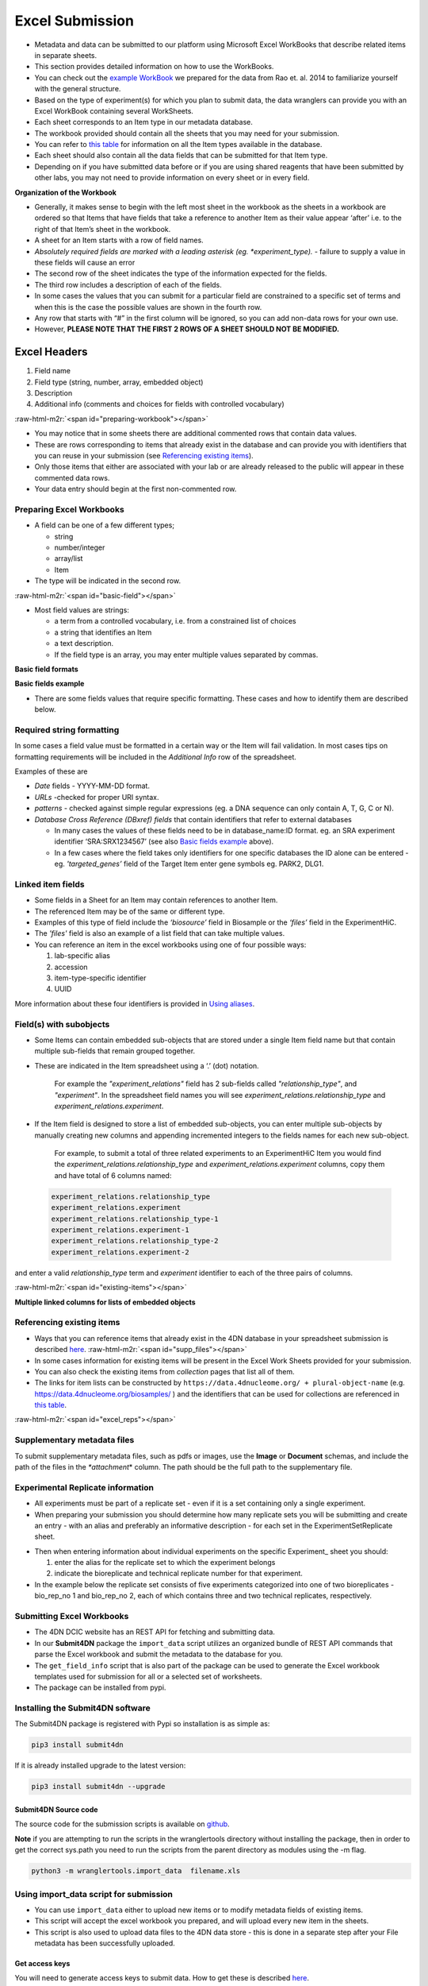 Excel Submission
--------


* Metadata and data can be submitted to our platform using Microsoft Excel WorkBooks that describe related items in separate sheets.
* This section provides detailed information on how to use the WorkBooks.
* You can check out the `example WorkBook <https://github.com/hms-dbmi/Submit4DN/blob/master/Data_Files/Rao_et_al_2014/fieldsRao.xls?raw=true>`_ we prepared for the data from Rao et. al. 2014 to familiarize yourself with the general structure.
* Based on the type of experiment(s) for which you plan to submit data, the data wranglers can provide you with an Excel WorkBook containing several WorkSheets.
* Each sheet corresponds to an Item type in our metadata database.
* The workbook provided should contain all the sheets that you may need for your submission.
* You can refer to `this table <#schema-information>`_ for information on all the Item types available in the database.
* Each sheet should also contain all the data fields that can be submitted for that Item type.
* Depending on if you have submitted data before or if you are using shared reagents that have been submitted by other labs, you may not need to provide information on every sheet or in every field.

**Organization of the Workbook**


* Generally, it makes sense to begin with the left most sheet in the workbook as the sheets in a workbook are ordered so that Items that have fields that take a reference to another Item as their value appear ‘after’ i.e. to the right of that Item’s sheet in the workbook.
* A sheet for an Item starts with a row of field names.
* *Absolutely required fields are marked with a leading asterisk (eg. \*\ experiment_type).* - failure to supply a value in these fields will cause an error
* The second row of the sheet indicates the type of the information expected for the fields.
* The third row includes a description of each of the fields.
* In some cases the values that you can submit for a particular field are constrained to a specific set of terms and when this is the case the possible values are shown in the fourth row.
* Any row that starts with “#” in the first column will be ignored, so you can add non-data rows for your own use.
* However, **PLEASE NOTE THAT THE FIRST 2 ROWS OF A SHEET SHOULD NOT BE MODIFIED.**

Excel Headers
"""""""""""""


#. Field name
#. Field type (string, number, array, embedded object)
#. Description
#. Additional info (comments and choices for fields with controlled vocabulary)

:raw-html-m2r:`<span id="preparing-workbook"></span>`


* You may notice that in some sheets there are additional commented rows that contain data values.
* These are rows corresponding to items that already exist in the database and can provide you with identifiers that you can reuse in your submission (see `Referencing existing items </help/submitter-guide/getting-started#referencing-existing-objects>`_\ ).
* Only those items that either are associated with your lab or are already released to the public will appear in these commented data rows.
* Your data entry should begin at the first non-commented row.

Preparing Excel Workbooks
^^^^^^^^^^^^^^^^^^^^^^^^^


* A field can be one of a few different types;

  * string
  * number/integer
  * array/list
  * Item


* The type will be indicated in the second row.

:raw-html-m2r:`<span id="basic-field"></span>`


*
  Most field values are strings:


  * a term from a controlled vocabulary, i.e. from a constrained list of choices
  * a string that identifies an Item
  * a text description.
  * If the field type is an array, you may enter multiple values separated by commas.

**Basic field formats**

.. image:: /static/img/docs/submitting-metadata/field_types.png
   :target: /static/img/docs/submitting-metadata/field_types.png
   :alt: Basic fields


**Basic fields example**

.. image:: /static/img/docs/submitting-metadata/basic_field_eg.png
   :target: /static/img/docs/submitting-metadata/basic_field_eg.png
   :alt: Basic fields examples



* There are some fields values that require specific formatting. These cases and how to identify them are described below.

Required string formatting
^^^^^^^^^^^^^^^^^^^^^^^^^^

In some cases a field value must be formatted in a certain way or the Item will fail validation. In most cases tips on formatting requirements will be included in the *Additional Info* row of the spreadsheet.

Examples of these are


* *Date* fields - YYYY-MM-DD format.
* *URLs* -checked for proper URI syntax.
* *patterns* - checked against simple regular expressions (eg. a DNA sequence can only contain A, T, G, C or N).
* *Database Cross Reference (DBxref) fields* that contain identifiers that refer to external databases

  * In many cases the values of these fields need to be in database_name:ID format. eg. an SRA experiment identifier ‘SRA:SRX1234567’ (see also `Basic fields example <#basic-field>`_ above).
  * In a few cases where the field takes only identifiers for one specific databases the ID alone can be entered - eg. *'targeted_genes’* field of the Target Item enter gene symbols eg. PARK2, DLG1.

Linked item fields
^^^^^^^^^^^^^^^^^^


* Some fields in a Sheet for an Item may contain references to another Item.
* The referenced Item may be of the same or different type.
* Examples of this type of field include the *‘biosource’* field in Biosample or the *‘files’* field in the ExperimentHiC.
* The *'files'* field is also an example of a list field that can take multiple values.
* You can reference an item in the excel workbooks using one of four possible ways:

  #. lab-specific alias
  #. accession
  #. item-type-specific identifier
  #. UUID

More information about these four identifiers is provided in `Using aliases </help/submitter-guide/getting-started#using-aliases>`_.

Field(s) with subobjects
^^^^^^^^^^^^^^^^^^^^^^^^


* Some Items can contain embedded sub-objects that are stored under a single Item field name but that contain multiple sub-fields that remain grouped together.
*
  These are indicated in the Item spreadsheet using a ‘.’ (dot) notation.

    For example the *"experiment_relations"* field has 2 sub-fields called *"relationship_type"*\ , and *"experiment"*. In the spreadsheet field names you will see *experiment_relations.relationship_type* and *experiment_relations.experiment*.

*
  If the Item field is designed to store a list of embedded sub-objects, you can enter multiple sub-objects by manually creating new columns and appending incremented integers to the fields names for each new sub-object.

    For example, to submit a total of three related experiments to an ExperimentHiC Item you would find the *experiment_relations.relationship_type* and *experiment_relations.experiment* columns, copy them and have total of 6 columns named:

..

   .. code-block::

      experiment_relations.relationship_type
      experiment_relations.experiment
      experiment_relations.relationship_type-1
      experiment_relations.experiment-1
      experiment_relations.relationship_type-2
      experiment_relations.experiment-2


and enter a valid *relationship_type* term and *experiment* identifier to each of the three pairs of columns.

:raw-html-m2r:`<span id="existing-items"></span>`

**Multiple linked columns for lists of embedded objects**

.. image:: /static/img/docs/submitting-metadata/embedded_objects.png
   :target: /static/img/docs/submitting-metadata/embedded_objects.png
   :alt: Embedded fields


Referencing existing items
^^^^^^^^^^^^^^^^^^^^^^^^^^


* Ways that you can reference items that already exist in the 4DN database in your spreadsheet submission is described `here </help/submitter-guide/getting-started#referencing-existing-objects>`_.
  :raw-html-m2r:`<span id="supp_files"></span>`
* In some cases information for existing items will be present in the Excel Work Sheets provided for your submission.
* You can also check the existing items from *collection* pages that list all of them.
* The links for item lists can be constructed by ``https://data.4dnucleome.org/ + plural-object-name`` (e.g. https://data.4dnucleome.org/biosamples/ ) and the identifiers that can be used for collections are referenced in `this table <schema_info.md>`_.

:raw-html-m2r:`<span id="excel_reps"></span>`

Supplementary metadata files
^^^^^^^^^^^^^^^^^^^^^^^^^^^^

To submit supplementary metadata files, such as pdfs or images, use the **Image** or **Document** schemas, and include the path of the files in the *\ *attachment*\ * column.
The path should be the full path to the supplementary file.

Experimental Replicate information
^^^^^^^^^^^^^^^^^^^^^^^^^^^^^^^^^^


* All experiments must be part of a replicate set - even if it is a set containing only a single experiment.
* When preparing your submission you should determine how many replicate sets you will be submitting and create an entry - with an alias and preferably an informative description - for each set in the ExperimentSetReplicate sheet.


.. image:: /static/img/docs/submitting-metadata/repsets_w_desc.png
   :target: /static/img/docs/submitting-metadata/repsets_w_desc.png
   :alt: ExperimentSetReplicate example



* Then when entering information about individual experiments on the specific Experiment_ sheet you should:

  #. enter the alias for the replicate set to which the experiment belongs
  #. indicate the bioreplicate and technical replicate number for that experiment.


* In the example below the replicate set consists of five experiments categorized into one of two bioreplicates - bio_rep_no 1 and bio_rep_no 2, each of which contains three and two technical replicates, respectively.


.. image:: /static/img/docs/submitting-metadata/expts_w_rep_info.png
   :target: /static/img/docs/submitting-metadata/expts_w_rep_info.png
   :alt: Experiments with replicate info example


Submitting Excel Workbooks
^^^^^^^^^^^^^^^^^^^^^^^^^^


* The 4DN DCIC website has an REST API for fetching and submitting data.
* In our **Submit4DN** package the ``import_data`` script utilizes an organized bundle of REST API commands that parse the Excel workbook and submit the metadata to the database for you.
* The ``get_field_info`` script that is also part of the package can be used to generate the Excel workbook templates used for submission for all or a selected set of worksheets.
* The package can be installed from pypi.

Installing the Submit4DN software
^^^^^^^^^^^^^^^^^^^^^^^^^^^^^^^^^

The Submit4DN package is registered with Pypi so installation is as simple as:

.. code-block:: console

   pip3 install submit4dn

If it is already installed upgrade to the latest version:

.. code-block:: console

   pip3 install submit4dn --upgrade

Submit4DN Source code
~~~~~~~~~~~~~~~~~~~~~

The source code for the submission scripts is available on `github <https://github.com/4dn-dcic/Submit4DN>`_.

**Note** if you are attempting to run the scripts in the wranglertools directory without installing the package, then in order to get the correct sys.path you need to run the scripts from the parent directory as modules using the -m flag.

.. code-block:: console

   python3 -m wranglertools.import_data  filename.xls

Using import_data script for submission
^^^^^^^^^^^^^^^^^^^^^^^^^^^^^^^^^^^^^^^


* You can use ``import_data`` either to upload new items or to modify metadata fields of existing items.
* This script will accept the excel workbook you prepared, and will upload every new item in the sheets.
* This script is also used to upload data files to the 4DN data store - this is done in a separate step after your File metadata has been successfully uploaded.

Get access keys
~~~~~~~~~~~~~~~

You will need to generate access keys to submit data.  How to get these is described `here </help/submitter-guide/getting-started#getting-connection-keys-for-the-4dn-dcic-servers>`_.

Workbook Submission
^^^^^^^^^^^^^^^^^^^

Testing your metadata
~~~~~~~~~~~~~~~~~~~~~


* Before actually updating the 4DN database you can check your spreadsheet for formatting and missing required data by doing a 'dry run'.
* When you run the import_data  script on your metadata excel workbook without the ``--update`` or ``--patchall`` arguments the system will test your data for compatibility with our metadata structure and report back to you any problems.
* The metadata will not be submitted to the database, so you can take advantage of this feature to test your excel workbook.

.. code-block:: console

   import_data My_metadata.xls

Uploading (posting) & Modifying (patching) Metadata
~~~~~~~~~~~~~~~~~~~~~~~~~~~~~~~~~~~~~~~~~~~~~~~~~~~


* When you submit your metadata, if a row in any sheet corresponds to a new item that has not previously been submitted to the 4DN database you will be POSTing that data via the REST API.
* Most of your entries in the first submission will be POSTs. To activate posting you need to include the ``--update`` argument to ``import_data``.

.. code-block:: console

   import_data My_metadata.xls --update


* If you need to modify an existing item, you can use the patch function.
* To be able to match your item to the one on the server, a pre-existing identifier must be used in the spreadsheet.
* If you included an alias when you posted the item, you can use this alias to reference the existing item in the database -- uuids, @ids, or accessions can also be used to `reference existing items </help/submitter-guide/getting-started#referencing-existing-objects>`_ in the database.
* If you don't use the ``--patchall`` argument when you run ``import_data`` and an existing entry is encountered, the script will prompt you ‘Do you wish to PATCH this item?’. You will be prompted for every existing item that is found in your workbook.
* The ``--patchall`` argument will allow automatic patching of each existing item, bypassing the prompts.

.. code-block:: console

   import_data My_metadata.xls --patchall

When your upload is aborted
~~~~~~~~~~~~~~~~~~~~~~~~~~~


* If for some reason the script fails in the middle of the upload process or errors are encountered for certain items, some items will have been posted while others will have not.
* When you fix the problem that caused the process to terminate, you can rerun the script using both the ``--patchall`` and ``--update`` arguments.
* Those items that had already been posted will be ‘patched’ using the data in the sheet and the items that had not been posted yet will be loaded.

.. code-block:: console

   import_data My_metadata.xls --patchall --update


* Functionality that will allow the deletion of all the data in a single field of an existing Item exists - however this can be a potentially dangerous operation.  If you determine that you need this functionality please contact us at the DCIC for more information.

Uploading files with import_data
^^^^^^^^^^^^^^^^^^^^^^^^^^^^^^^^


*
  The 4DN databased distinguishes two main categories of files:


  #. files that support the metadata, such as Documents or Images
  #. data files for which metadata is gathered and are specified in specific File items/sheets (eg. FileFastq).

*
  The first category can be uploaded along with the metadata by using the “attachment” fields in the excel workbook (eg. pdf, png, doc, …) as `described previously <#supp_files>`_.

*
  The second category includes the data files that are the results of experiments, eg. fastq files from HiC experiments.


  * These data files are bound to a File item with a specific type eg, FileFastq that contains relevant metadata about the specific result file.
  * Metadata for a file should be submitted as part of your experiment metadata submission as described above.
  * The actual file upload to the 4DN file store in the cloud will happen in a subsequent submission step. **NOTE that the filename is not part of the initial File metadata submission.**
  * This second step will be triggered by a successful metadata submission that passes review by the 4DN DCIC.

Data File upload
~~~~~~~~~~~~~~~~

**To upload your files:**


#. use the file submission excel sheet provided
#. copy paste all your file (FileFastq) aliases from your metadata excel sheet to the aliases field of the file submission sheet
#. Under filename enter the full paths to your files
#. use import_data with the ``--patchall`` argument to start upload.

The DCIC automatically checks file md5sums to confirm successful upload and to ensure that there are no duplicate files in the database.

**Tip** Upload using ftp is also supported, however the process currently transfers the files to your hard drive, uploads them to our system, and then deletes the copy from your local hard drive.  The files are processed sequentially so you need to have at least the amount of free space on your hard drive as the size of the largest file you wish to upload.  In addition, you must include your ftp login credentials in the ftp url, **which is definitely not a security best practice**.  For these reasons, if at all possible, it is recommended to install the Submit4DN package onto the server hosting the files to be submitted and use import_data as described above.  However, if that is not an option then your ftp urls should be formatted as follows:

``ftp://username:password@hostname/path/to/filename``

**To replace a file that has already been uploaded to 4DN** - that is to associate a different file with existing metadata,


* in the filename field include the new path for the existing alias
* **NOTE that every time you patch with a filename (even if it is the same filename) the file will be uploaded. Please use care when including a filename in your File metadata to avoid unnecessary uploads.**
* We plan to avoid this issue in future releases by pre-checking md5sums.

Generate a new Template Workbook
^^^^^^^^^^^^^^^^^^^^^^^^^^^^^^^^

To create the data submission xls forms, you can use get_field_info, which is part of the Submit4DN package.

The scripts accepts the following parameters:.

.. code-block::

   --keyfile      access key file path (default is “home_folder/keypairs.json”)
   --key           name of the key (default is “default”)
   --type          use for each sheet that you want to add to the excel workbook
   --descriptions  adds the descriptions in the second line (by default True)
   --enums         adds the enum options in the third line (by default True)
   --comments   adds the comments together with enums (by default False)
   --writexls        creates the xls file (by default True)
   --outfile          change the default file name "fields.xls" to a specified one



**Examples generating a single sheet:**

.. code-block::

   get_field_info --type Biosample
   get_field_info --type Biosample --comments
   get_field_info --type Biosample --comments --outfile biosample.xls



:raw-html-m2r:`<span id="rest"></span>`

**To get the complete list of relevant sheets in one workbook:**

.. code-block::

   get_field_info --type all --comments --outfile AllItems.xls
